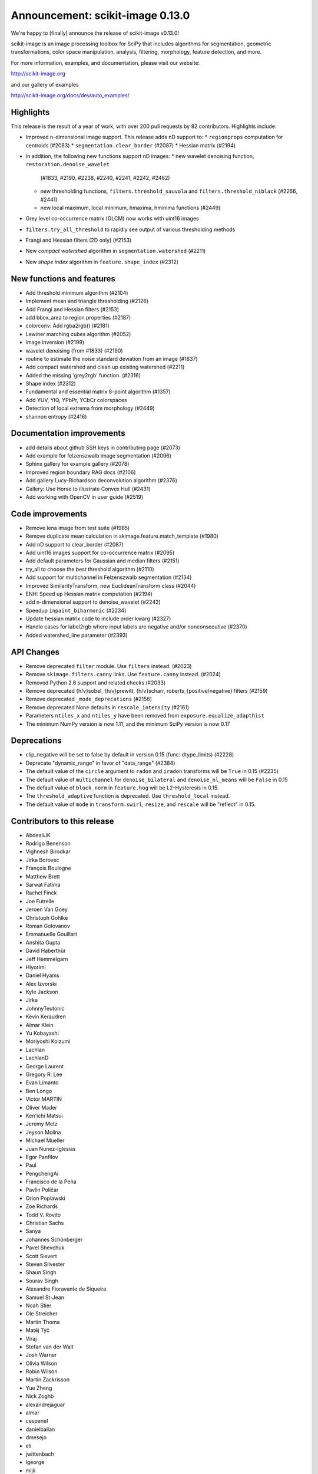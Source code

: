 Announcement: scikit-image 0.13.0
=================================

We're happy to (finally) announce the release of scikit-image v0.13.0!

scikit-image is an image processing toolbox for SciPy that includes algorithms
for segmentation, geometric transformations, color space manipulation,
analysis, filtering, morphology, feature detection, and more.

For more information, examples, and documentation, please visit our website:

http://scikit-image.org

and our gallery of examples

http://scikit-image.org/docs/dev/auto_examples/

Highlights
----------

This release is the result of a year of work, with over 200 pull requests by
82 contributors. Highlights include:

- Improved n-dimensional image support. This release adds nD support to:
  * ``regionprops`` computation for centroids (#2083)
  * ``segmentation.clear_border`` (#2087)
  * Hessian matrix (#2194)
- In addition, the following new functions support nD images:
  * new wavelet denoising function, ``restoration.denoise_wavelet``
    (#1833, #2190, #2238, #2240, #2241, #2242, #2462)
  * new thresholding functions, ``filters.threshold_sauvola`` and
    ``filters.threshold_niblack`` (#2266, #2441)
  * new local maximum, local minimum, hmaxima, hminima functions (#2449)
- Grey level co-occurrence matrix (GLCM) now works with uint16 images
- ``filters.try_all_threshold`` to rapidly see output of various thresholding
  methods
- Frangi and Hessian filters (2D only) (#2153)
- New *compact watershed* algorithm in ``segmentation.watershed`` (#2211)
- New *shape index* algorithm in ``feature.shape_index`` (#2312)

New functions and features
--------------------------

- Add threshold minimum algorithm (#2104)
- Implement mean and triangle thresholding (#2126)
- Add Frangi and Hessian filters (#2153)
- add bbox_area to region properties (#2187)
- colorconv: Add rgba2rgb() (#2181)
- Lewiner marching cubes algorithm (#2052)
- image inversion (#2199)
- wavelet denoising (from #1833) (#2190)
- routine to estimate the noise standard deviation from an image (#1837)
- Add compact watershed and clean up existing watershed (#2211)
- Added the missing 'grey2rgb' function. (#2316)
- Shape index (#2312)
- Fundamental and essential matrix 8-point algorithm (#1357)
- Add YUV, YIQ, YPbPr, YCbCr colorspaces
- Detection of local extrema from morphology (#2449)
- shannon entropy (#2416)

Documentation improvements
--------------------------

- add details about github SSH keys in contributing page (#2073)
- Add example for felzenszwalb image segmentation (#2096)
- Sphinx gallery for example gallery (#2078)
- Improved region boundary RAG docs (#2106)
- Add gallery Lucy-Richardson deconvolution algorithm (#2376)
- Gallery: Use Horse to illustrate Convex Hull (#2431)
- Add working with OpenCV in user guide (#2519)

Code improvements
-----------------

- Remove lena image from test suite (#1985)
- Remove duplicate mean calculation in skimage.feature.match_template (#1980)
- Add nD support to clear_border (#2087)
- Add uint16 images support for co-occurrence matrix (#2095)
- Add default parameters for Gaussian and median filters (#2151)
- try_all to choose the best threshold algorithm (#2110)
- Add support for multichannel in Felzenszwalb segmentation (#2134)
- Improved SimilarityTransform, new EuclideanTransform class (#2044)
- ENH: Speed up Hessian matrix computation (#2194)
- add n-dimensional support to denoise_wavelet (#2242)
- Speedup ``inpaint_biharmonic`` (#2234)
- Update hessian matrix code to include order kwarg (#2327)
- Handle cases for label2rgb where input labels are negative and/or
  nonconsecutive (#2370)
- Added watershed_line parameter (#2393)

API Changes
-----------

- Remove deprecated ``filter`` module. Use ``filters`` instead. (#2023)
- Remove ``skimage.filters.canny`` links. Use ``feature.canny`` instead. (#2024)
- Removed Python 2.6 support and related checks (#2033)
- Remove deprecated {h/v}sobel, {h/v}prewitt, {h/v}scharr,
  roberts_{positive/negative} filters (#2159)
- Remove deprecated ``_mode_deprecations`` (#2156)
- Remove deprecated None defaults in ``rescale_intensity`` (#2161)
- Parameters ``ntiles_x`` and ``ntiles_y`` have been removed from
  ``exposure.equalize_adapthist``
- The minimum NumPy version is now 1.11, and the minimum SciPy version is now
  0.17

Deprecations
------------

- clip_negative will be set to false by default in version 0.15
  (func: dtype_limits) (#2228)
- Deprecate "dynamic_range" in favor of "data_range" (#2384)
- The default value of the ``circle`` argument to ``radon`` and ``iradon``
  transforms will be ``True`` in 0.15 (#2235)
- The default value of ``multichannel`` for ``denoise_bilateral`` and
  ``denoise_nl_means`` will be ``False`` in 0.15
- The default value of ``block_norm`` in ``feature.hog`` will be L2-Hysteresis in
  0.15.
- The ``threshold_adaptive`` function is deprecated. Use ``threshold_local``
  instead.
- The default value of ``mode`` in ``transform.swirl``, ``resize``, and ``rescale``
  will be "reflect" in 0.15.

Contributors to this release
----------------------------

- AbdealiJK
- Rodrigo Benenson
- Vighnesh Birodkar
- Jirka Borovec
- François Boulogne
- Matthew Brett
- Sarwat Fatima
- Rachel Finck
- Joe Futrelle
- Jeroen Van Goey
- Christoph Gohlke
- Roman Golovanov
- Emmanuelle Gouillart
- Anshita Gupta
- David Haberthür
- Jeff Hemmelgarn
- Hiyorimi
- Daniel Hyams
- Alex Izvorski
- Kyle Jackson
- Jirka
- JohnnyTeutonic
- Kevin Keraudren
- Almar Klein
- Yu Kobayashi
- Moriyoshi Koizumi
- Lachlan
- LachlanD
- George Laurent
- Gregory R. Lee
- Evan Limanto
- Ben Longo
- Victor MARTIN
- Oliver Mader
- Ken'ichi Matsui
- Jeremy Metz
- Jeyson Molina
- Michael Mueller
- Juan Nunez-Iglesias
- Egor Panfilov
- Paul
- PengchengAi
- Francisco de la Peña
- Pavlin Poličar
- Orion Poplawski
- Zoe Richards
- Todd V. Rovito
- Christian Sachs
- Sanya
- Johannes Schönberger
- Pavel Shevchuk
- Scott Sievert
- Steven Silvester
- Shaun Singh
- Sourav Singh
- Alexandre Fioravante de Siqueira
- Samuel St-Jean
- Noah Stier
- Ole Streicher
- Martin Thoma
- Matěj Týč
- Viraj
- Stefan van der Walt
- Josh Warner
- Olivia Wilson
- Robin Wilson
- Martin Zackrisson
- Yue Zheng
- Nick Zoghb
- alexandrejaguar
- almar
- cespenel
- danielballan
- dmesejo
- eli
- jwittenbach
- lgeorge
- mljli
- rjeli
- skrish13
- tseclaudia
- walter

Pull requests merged in this release
------------------------------------

- Warn if user tries to build with older Cython version (#1986)
- Remove lena image from test suite (#1985)
- Add inpaint to module init (#1987)
- Pre-calculate tempate mean (#1980)
- rgb2grey -> grey2rgb (#1989)
- Also expose rgb2gray as rgb2grey (#1990)
- Remove all .md5 files on clean (#1992)
- avoid deprecation warnings when calling compute_ssim with multichannel=True (#1994)
- DOC: Suggest multichannel=True in compute_ssim error (#1999)
- [DOC] add link to guide (#2001)
- Fix docs-->doc in CONTRIBUTING (#2009)
- Turn ``dask`` into an optional dependency (#2013)
- Correct regexp for catching mpl warnings (#2014)
- BUILD: Use --pre flag for Travis pip installs. (#1938)
- Github templates (#1954)
- added doc to PaintTool (#1934)
- skimage.segmentation.quickshift signature is missing from API docs (#2017)
- MAINT: Upgrade tifffile (#2016)
- Modified .gitignore to properly ignore auto_example files (#1966)
- MAINT: Switch from coveralls -> codecov in CI build (#2015)
- skimage.segmentation.quickshift signature is missing from API docs, third attempt (#2021)
- MAINT: Remove deprecated ``filter`` module (#2023)
- Remove ``skimage.filters.canny`` links (#2024)
- Document regionprops bbox property. (#2030)
- Fix URL to texturematch paper (#2031)
- Improved skimage.segmentation.active_contour input arguments' dtype support (#2032)
- Fix local test function (#2034)
- Removed Python 2.6 support and related checks (#2033)
- Test on OSX (#2038)
- Change coverage badge to codecov (#2055)
- TST: Speed up bilateral filter tests (#2061)
- Speed up colorconv._convert (#2064)
- FIX: Fix import of 'warn' in qt_plugin (#2070)
- Add YUV, YIQ, YPbPr, YCbCr colorspaces
- adding details about github SSH keys in contributing page (#2073)
- ENH: Pass np.random.RandomState to RANSAC (#2072)
- Handle IO objects with tifffile (#2046)
- Updated centroid to use coords - works in 3d (#2083)
- [WIP] Hierarchical Merging of Region Boundary RAGs (#2058)
- Add nD support to clear_border (#2087)
- DOC: update for new API (minor) (#2090)
- Add example for felzenszwalb image segmentation (#2096)
- DOC: add space before column on variable def (minor...) (#2102)
- DOC: Guide new contributors to HTTPS, not SSH (#2082)
- Add François Boulogne to the mailmap (#2117)
- Move skimage.filters.rank description and todos from README into docstring. (#2115)
- Fixing Error and documentation on Otsu Threshold (#2118)
- Add scuinto's second email address to mailmap (#2122)
- MAINT: around label and regionprops functions. (#2100)
- Add threshold minimum algorithm (#2104)
- Sphinx gallery for example gallery (#2078)
- DOC: make a title shorter in gallery (#2128)
- DOC: refactor axes with lists (#2129)
- DOC ENH + API fix on houghline transform (#2089)
- Fix indentation for example script (#2136)
- Implement mean and triangle thresholding (#2126)
- Move ``skimage.measure.label`` references to the docstring (#2143)
- Fix outdated GraphicsGems link (#2149)
- Docstring (#2145)
- Add uint16 images support for co-occurrence matrix (#2095)
- Remove deprecared {h/v}sobel, {h/v}prewitt, {h/v}scharr, roberts_{positive/negative} filters (#2159)
- Remove deprecated ``_mode_deprecations`` (#2156)
- Default parameters (#2151)
- ENH: try_all to choose the best threshold algorithm and DOC refactoring (#2110)
- BUGFIX: inverse_map should not be None (#2160)
- Switched felzenszwalb gray to multichannel version (#2134)
- Writing, style, and PEP8 fixes for greycomatrix (#2157)
- Add Frangi and Hessian filters (#2153)
- Improved SimilarityTransform, new EuclideanTransform class (#2044)
- color.colorconv: Fix documentation of rgb2gray() (#2169)
- fix region merging in ``segmentation.felzenszwalb`` (#2164)
- Remove deprecated None defaults in ``rescale_intensity`` (#2161)
- DOC: add a note to template_match (#2176)
- Added chapter title formatting for numpy_images.rst (#2177)
- Fix threshold_triangle to work with non-integer images. (#2171)
- Improved region boundary RAG docs (#2106)
- ENH add bbox_area to region properties (#2187)
- colorconv: Add rgba2rgb() (#2181)
- DOC: add DOI to references (#2188)
- remove local threshold in try_all_threshold (#2180)
- DOC: add a note on warning treatment (#2198)
- ENH: Speed up Hessian matrix computation (#2194)
- Add missing unittests for data and convert horse to binary (#2196)
- Fix ssim example (#2208)
- [MRG] MAINT: Replaced gaussian_filter with filters.gaussian (#2210)
- [MRG] DOC: corrected mssim docstring to return float (#2218)
- FEAT: Lewiner marching cubes algorithm (#2052)
- Fix bug in salt and pepper noise (#2223)
- TST: Updated AppVeyor to use Conda, added msvc_runtime (#2217)
- Improve docstrings for captions (#2185)
- Add task update version on wikipedia (#2230)
- NEW + DOC: image inversion (#2199)
- ENH: Implements wavelet denoising (from #1833) (#2190)
- TEST: define seed in setup() / Fix random test failure (#2227)
- add n-dimensional support to denoise_wavelet (#2242)
- API: clip_negative will be set to false by default in version 0.15 (func: dtype_limits) (#2228)
- Speedup ``inpaint_biharmonic`` (#2234)
- MAINT dtype.py (PEP8) (#2231)
- Removed unused extend_image (#2251)
- ENH:  routine to estimate the noise standard deviation from an image (#1837)
- Restrict sphinx builds to a single process.  Remove vendored numpydoc. (#2257)
- Added more specific check for image shape in threshold_otsu warning (#2259)
- Allow running ``setup.py egg_info`` without numpy installed. (#2260)
- Add compact watershed and clean up existing watershed (#2211)
- Use numpy.pad directly, removing most shipped code in util.pad (#2265)
- DOC: fix references (#2262)
- DOC: tiny fixes in gallery (#2226)
- DOC: fix typo (#2274)
- Update Manifest.in (#2255)
- Bugfix unbounded correlation -- Dhyams fix for match template (#2263)
- DOC: Refactor example skeletonize in the gallery (#2141)
- [MRG+1] Insert metadata in docstrings of images in skimage.data.* (#2236)
- MAINT: Radon (docstring, API, PEP8) (#2235)
- [MRG+2] MAINT: Fix numpy deprecation (#2283)
- Reduce whitespace around plots (#2144)
- [MRG+1] By default, clear_border is not inplace (#2285)
- Remove unused imports in ``transform.{pyx/pxd}`` (#2288)
- [MRG+1] Add community guidelines to doc navigation (#2287)
- Adding colors to the IHC (#2279)
- FIX: select num_peaks if labels is specified  (#2098)
- [MRG+1] Add felzenszwalb shape validation (#2286)
- [MRG+1] more closesly match the BayesShrink paper in _wavelet_threshold (#2241)
- Remove usages of ``subplots_adjust`` (#2289)
- [MRG+1] Change documentation page favicon (#2291)
- [MRG+1] TST: prefer assert_ from numpy.testing over assert (#2298)
- TSTFIX: Bug fix for development version of scipy (#2302)
- Enhance ``compare_ssim`` docstring (#2314)
- Added the missing 'grey2rgb' function. (#2316)
- PEP8 (#2304)
- Made Python wrappers for public Cython functions (#2303)
- Update mailing list location (#2328)
- Shape Index (#2312)
- Add pywavelets to runtime requirements in DEPENDS.txt (#2238)
- Refactor variable names in ``skimage.draw`` (#2321)
- Fix display problem when printing error messages (#2326)
- Added catch for zero image in threshold_li (#2338)
- FIX: Modified peak_local_max to use relabel_sequential (#2341)
- Update favicon in _static (#2355)
- Remove incorrect input type assumption in doctrings for rgb2hsv and h… (#2354)
- Update the default boundary mode in transform.swirl (#2331)
- Update imread() document (#2358)
- Check for valid mode in random_walker(). (#2362)
- Fix 1 broken test in _shared not executed by nose/travis (#2229)
- Update hessian matrix code to include order kwarg (#2327)
- Clarify purpose of beta1 and beta2 parameters in documentations of sk… (#2382)
- Handle cases for label2rgb where input labels are negative and/or nonconsecutive (#2370)
- Update ``exposure.equalize_adapthist`` args and docstring (#2220)
- Fix (x, y) origin description in user guide (#2385)
- Update docstring for show_rag method (#2375)
- Fix display problem when printing error messages (#2372)
- Added a check for empty array in _shared.utils.py (#2364)
- Fix no peaks blob log (#2349)
- ENH: Extend draw.ellipse with orientation kwarg (#2366)
- Fundamental and essential matrix 8-point algorithm (#1357)
- Fix reference to travis notes (#2403)
- Fix deprecated option in sphinx that causes warning treated as error in travis (#2395)
- Update Travis Script (#2374)
- Remove the freeimage plugin (#1933)
- Fix shape type for histogram (#2417)
- Add illuminant and observer parameters to the rgb2lab and lab2rgb functions. (#2306)
- PEP8 (#2413)
- MAINT: merge lists of dtypes (#2420)
- Made (partially) ``pep8``-compliant (#2392)
- Added titles and text to make plot_brief.py example more clear (#2193)
- DOC: Add reference to standard illuminant (#2418)
- Added titles and text to the subplots to make it easier to new comers for plot_censure.py example (#2191)
- Deprecate "dynamic_range" in favor of "data_range" (#2384)
- Make PR 2266 n-D compatible (#4)
- Add new "thin" method based on Guo and Hall 1989 (#2294)
- local threshold niblack sauvola (from Jeysonmc PR) (#2266)
- stable ellipse fitting (#2394)
- Add gallery Lucy-Richardson deconvolution algorithm (#2376)
- Improve SIFT loader docstring according to comments and StackOverflow (#2404)
- Change to Javascript loading of search index (patch by Julian Taylor) (#2438)
- Fix segfault in connected components (patch by Yaroslav Halchenko) (#2437)
- Refactor ``util/dtype.py`` (#2425)
- ENH: Gallery, various little stylish corrections (DFT example). (#2430)
- Make peak_local_max return indices sorted, always (#2435)
- Correct comment of probabilistic_hough_line(). (#2448)
- Added watershed_line parameter (#2393)
- Solved Gaussian value range #2383 (#2388)
- Gallery: Use Horse to illustrate Convex Hull (#2431)
- MRG: update build matrix for Python 3.6 (#2451)
- Wavelet denoising in YCbCr color space (#2240)
- Gallery: Use gray cmap for coins (#2459)
- Bug fix for Sauvola and Niblack thresholding (#2441)
- MAINT: removes _wavelet_threshold docstring (#2460)
- BUG: fix denoise_wavelet for odd-length input (#2462)
- MAINT: warns for new multichannel default in denoise_{bilateral, nl_means} (#2467)
- Various enhancements in gallery for denoising (#2461)
- Tool for checking completeness of sdist (#2085)
- Add different ``skimage.hog`` blocks normalization methods (#2040)
- DOC: fix typos and add references (#2478)
- update sphinx gallery to 0.1.8 (#2474)
- DOC: Fix typo in gaussian filter docstring (#2487)
- Add threshold_local, deprecate old threshold_adaptive API (#2490)
- Default edge mode change for resize and rescale (#2484)
- Add ``dask[array]`` to optional requirements (#2494)
- DOC:  Adds an instruction to CONTRIBUTING.txt & Updates the git install link for Windows (#2495)
- ENH: generalize hough_peak functions (#2109)
- Fix gallery examples (#2504)
- Bump min scipy version (#2254)
- DOC: img_as_float add note about range if input dtype is float (#2499)
- Update tifffile for 2017.01.12 changes (#2497)
- Replace local_sum by block_reduce in docstrings. (#2498)
- MAINT: pass scipys truncate parameter to gaussian filter API (#2508)
- DOC: gallery: join segmentation: enhancement (#2507)
- Tidy up the deployment of dev docs (#2516)
-  Do not require cython for normal builds (#2509)
- Fix broken ``test_ncut_stable_subgraph`` for Python 3.6, enable Python 3.6 in Travis (#2511)
- Improved background labeling (#2381)
- For imread's load_func, make the img_num argument optional (#2054)
- Make compatible with current networkx master (#2455)
- Miscellaneous tidying in HOG code (#2526)
- BUG: Fix NumPy error when no descriptors are returned by ORB (#2537)
- BUG: ValueError in restoration.denoise_bilateral for zeros image (#2533)
- Fix link to Python XY (#2542)
- TST: fix ValueError with scipy-0.19.0rc2 (#2544)
- DOC: Update URL for data.coins() (#2548)
- Replace GRIN URL with Flickr URL (#2547)
- Have ``threshold_minimum`` return identical results on i686 and x86_64 (#2549)
- Minor Fix (Issue #2554) (#2556)
- Remove ``offset`` parameter from ``filters.threshold_sauvola`` docstring (#2566)
- Practical guide to reading video files (#1012)
- Remove dask from ``requirements.txt`` (#2572)
- Fix ``morphology.watershed`` error message (#2570)
- DOC: Added working with OpenCV in user guide (#2519)
- NEW: add shannon entropy (#2416)
- Fix typo in ylabel of GLCM demo (#2576)
- Detection of local extrema from morphology (#2449)
- Add extrema functions to __init__ (#2588)

